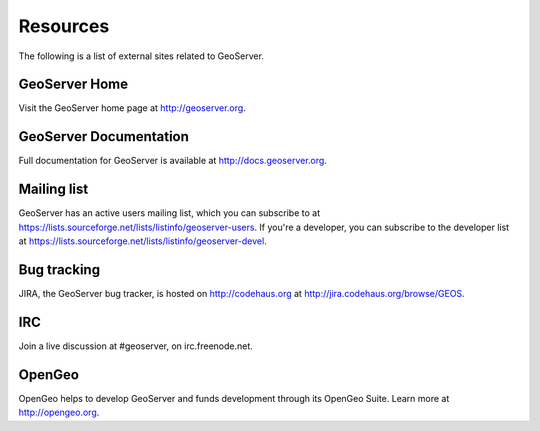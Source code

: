 .. _geoserver.moreinfo.resources:

Resources
=========

The following is a list of external sites related to GeoServer.

GeoServer Home
--------------

Visit the GeoServer home page at `<http://geoserver.org>`_.

GeoServer Documentation
-----------------------

Full documentation for GeoServer is available at `<http://docs.geoserver.org>`_.

Mailing list
------------

GeoServer has an active users mailing list, which you can subscribe to at `<https://lists.sourceforge.net/lists/listinfo/geoserver-users>`_.  If you're a developer, you can subscribe to the developer list at `<https://lists.sourceforge.net/lists/listinfo/geoserver-devel>`_.

Bug tracking
------------

JIRA, the GeoServer bug tracker, is hosted on `<http://codehaus.org>`_ at `<http://jira.codehaus.org/browse/GEOS>`_.

IRC
---

Join a live discussion at #geoserver, on irc.freenode.net.

OpenGeo
-------

OpenGeo helps to develop GeoServer and funds development through its OpenGeo Suite.  Learn more at `<http://opengeo.org>`_.